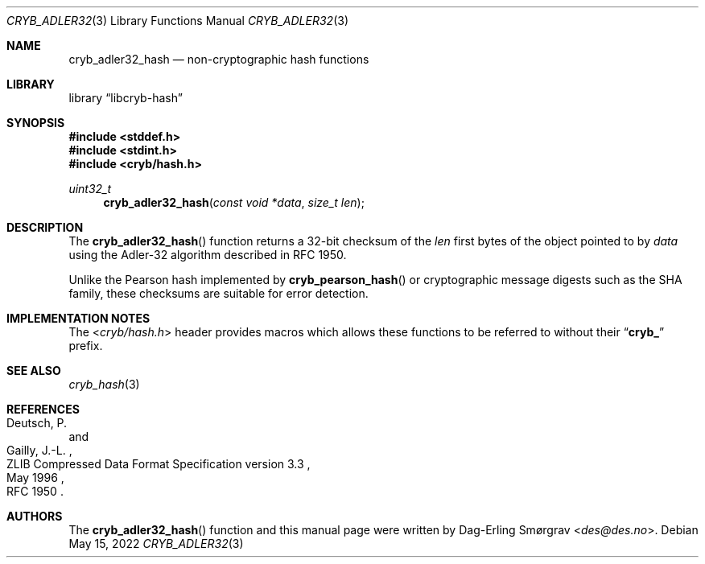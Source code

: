 .\"-
.\" Copyright (c) 2016-2022 Dag-Erling Smørgrav
.\" All rights reserved.
.\"
.\" Redistribution and use in source and binary forms, with or without
.\" modification, are permitted provided that the following conditions
.\" are met:
.\" 1. Redistributions of source code must retain the above copyright
.\"    notice, this list of conditions and the following disclaimer.
.\" 2. Redistributions in binary form must reproduce the above copyright
.\"    notice, this list of conditions and the following disclaimer in the
.\"    documentation and/or other materials provided with the distribution.
.\" 3. The name of the author may not be used to endorse or promote
.\"    products derived from this software without specific prior written
.\"    permission.
.\"
.\" THIS SOFTWARE IS PROVIDED BY THE AUTHOR AND CONTRIBUTORS ``AS IS'' AND
.\" ANY EXPRESS OR IMPLIED WARRANTIES, INCLUDING, BUT NOT LIMITED TO, THE
.\" IMPLIED WARRANTIES OF MERCHANTABILITY AND FITNESS FOR A PARTICULAR PURPOSE
.\" ARE DISCLAIMED.  IN NO EVENT SHALL THE AUTHOR OR CONTRIBUTORS BE LIABLE
.\" FOR ANY DIRECT, INDIRECT, INCIDENTAL, SPECIAL, EXEMPLARY, OR CONSEQUENTIAL
.\" DAMAGES (INCLUDING, BUT NOT LIMITED TO, PROCUREMENT OF SUBSTITUTE GOODS
.\" OR SERVICES; LOSS OF USE, DATA, OR PROFITS; OR BUSINESS INTERRUPTION)
.\" HOWEVER CAUSED AND ON ANY THEORY OF LIABILITY, WHETHER IN CONTRACT, STRICT
.\" LIABILITY, OR TORT (INCLUDING NEGLIGENCE OR OTHERWISE) ARISING IN ANY WAY
.\" OUT OF THE USE OF THIS SOFTWARE, EVEN IF ADVISED OF THE POSSIBILITY OF
.\" SUCH DAMAGE.
.\"
.Dd May 15, 2022
.Dt CRYB_ADLER32 3
.Os
.Sh NAME
.Nm cryb_adler32_hash
.Nd non-cryptographic hash functions
.Sh LIBRARY
.Lb libcryb-hash
.Sh SYNOPSIS
.In stddef.h
.In stdint.h
.In cryb/hash.h
.Ft uint32_t
.Fn cryb_adler32_hash "const void *data" "size_t len"
.Sh DESCRIPTION
The
.Fn cryb_adler32_hash
function returns a 32-bit checksum of the
.Va len
first bytes of the object pointed to by
.Va data
using the Adler-32 algorithm described in RFC 1950.
.Pp
Unlike the Pearson hash implemented by
.Fn cryb_pearson_hash
or cryptographic message digests such as the SHA family, these
checksums are suitable for error detection.
.Sh IMPLEMENTATION NOTES
The
.In cryb/hash.h
header provides macros which allows these functions to be referred to
without their
.Dq Li cryb_
prefix.
.Sh SEE ALSO
.Xr cryb_hash 3
.Sh REFERENCES
.Rs
.%A Deutsch, P.
.%A Gailly, J.-L.
.%D May 1996
.%R ZLIB Compressed Data Format Specification version 3.3
.%O RFC 1950
.Re
.Sh AUTHORS
.An -nosplit
The
.Fn cryb_adler32_hash
function and this manual page were written by
.An Dag-Erling Sm\(/orgrav Aq Mt des@des.no .
